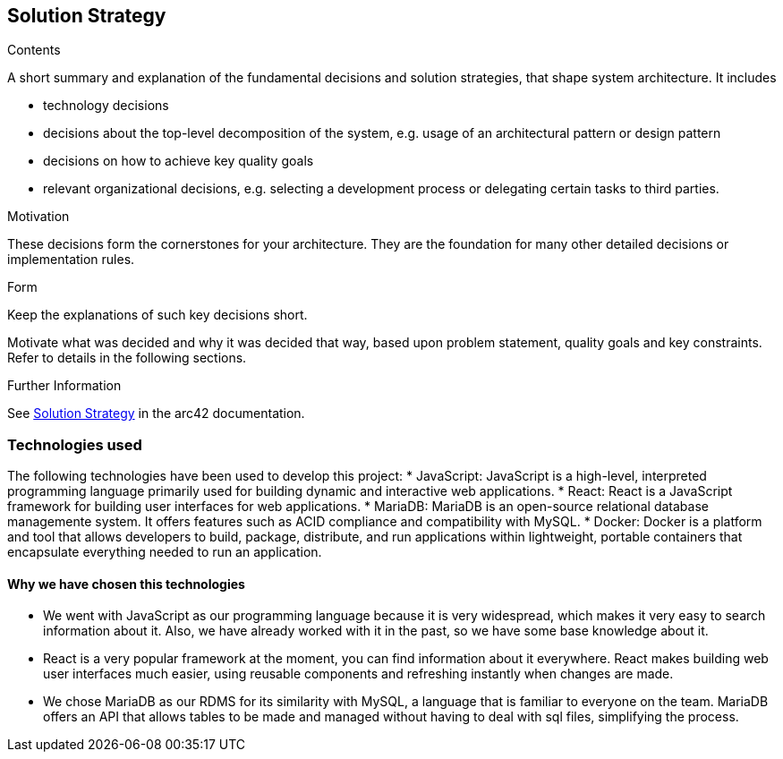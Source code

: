 ifndef::imagesdir[:imagesdir: ../images]

[[section-solution-strategy]]
== Solution Strategy


[role="arc42help"]
****

.Contents
A short summary and explanation of the fundamental decisions and solution strategies, that shape system architecture. It includes

* technology decisions
* decisions about the top-level decomposition of the system, e.g. usage of an architectural pattern or design pattern
* decisions on how to achieve key quality goals
* relevant organizational decisions, e.g. selecting a development process or delegating certain tasks to third parties.

.Motivation
These decisions form the cornerstones for your architecture. They are the foundation for many other detailed decisions or implementation rules.

.Form
Keep the explanations of such key decisions short.

Motivate what was decided and why it was decided that way,
based upon problem statement, quality goals and key constraints.
Refer to details in the following sections.





.Further Information

See https://docs.arc42.org/section-4/[Solution Strategy] in the arc42 documentation.

****

=== Technologies used

The following technologies have been used to develop this project:
* JavaScript: JavaScript is a high-level, interpreted programming language primarily used for building dynamic and interactive web applications. 
* React: React is a JavaScript framework for building user interfaces for web applications. 
* MariaDB: MariaDB is an open-source relational database managemente system. It offers features such as ACID compliance and compatibility with MySQL.
* Docker: Docker is a platform and tool that allows developers to build, package, distribute, and run applications within lightweight, portable containers that encapsulate everything needed to run an application. 

==== Why we have chosen this technologies

* We went with JavaScript as our programming language because it is very widespread, which makes it very easy to search information about it. Also, we have already worked with it in the past, so we have some base knowledge about it.
* React is a very popular framework at the moment, you can find information about it everywhere. React makes building web user interfaces much easier, using reusable components and refreshing instantly when changes are made.
* We chose MariaDB as our RDMS for its similarity with MySQL, a language that is familiar to everyone on the team. MariaDB offers an API that allows tables to be made and managed without having to deal with sql files, simplifying the process.
